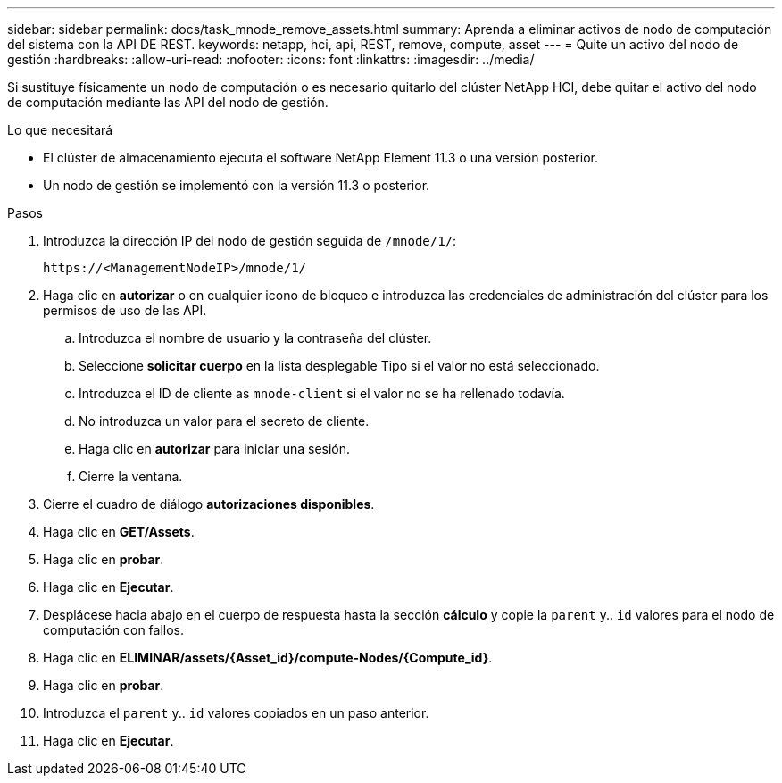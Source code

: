---
sidebar: sidebar 
permalink: docs/task_mnode_remove_assets.html 
summary: Aprenda a eliminar activos de nodo de computación del sistema con la API DE REST. 
keywords: netapp, hci, api, REST, remove, compute, asset 
---
= Quite un activo del nodo de gestión
:hardbreaks:
:allow-uri-read: 
:nofooter: 
:icons: font
:linkattrs: 
:imagesdir: ../media/


[role="lead"]
Si sustituye físicamente un nodo de computación o es necesario quitarlo del clúster NetApp HCI, debe quitar el activo del nodo de computación mediante las API del nodo de gestión.

.Lo que necesitará
* El clúster de almacenamiento ejecuta el software NetApp Element 11.3 o una versión posterior.
* Un nodo de gestión se implementó con la versión 11.3 o posterior.


.Pasos
. Introduzca la dirección IP del nodo de gestión seguida de `/mnode/1/`:
+
[listing]
----
https://<ManagementNodeIP>/mnode/1/
----
. Haga clic en *autorizar* o en cualquier icono de bloqueo e introduzca las credenciales de administración del clúster para los permisos de uso de las API.
+
.. Introduzca el nombre de usuario y la contraseña del clúster.
.. Seleccione *solicitar cuerpo* en la lista desplegable Tipo si el valor no está seleccionado.
.. Introduzca el ID de cliente as `mnode-client` si el valor no se ha rellenado todavía.
.. No introduzca un valor para el secreto de cliente.
.. Haga clic en *autorizar* para iniciar una sesión.
.. Cierre la ventana.


. Cierre el cuadro de diálogo *autorizaciones disponibles*.
. Haga clic en *GET/Assets*.
. Haga clic en *probar*.
. Haga clic en *Ejecutar*.
. Desplácese hacia abajo en el cuerpo de respuesta hasta la sección *cálculo* y copie la `parent` y.. `id` valores para el nodo de computación con fallos.
. Haga clic en *ELIMINAR/assets/{Asset_id}/compute-Nodes/{Compute_id}*.
. Haga clic en *probar*.
. Introduzca el `parent` y.. `id` valores copiados en un paso anterior.
. Haga clic en *Ejecutar*.

